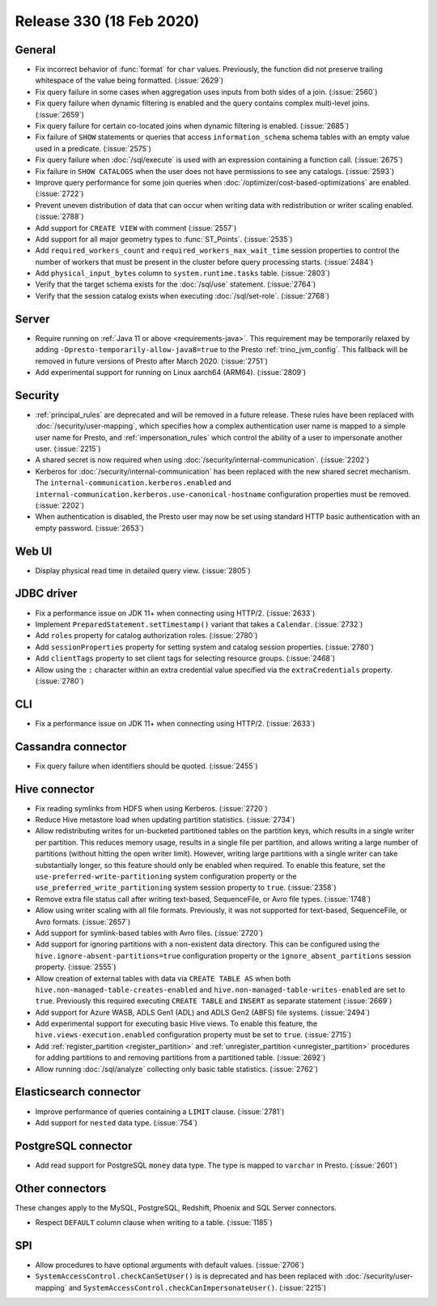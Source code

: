 =========================
Release 330 (18 Feb 2020)
=========================

General
-------

* Fix incorrect behavior of :func:`format` for ``char`` values. Previously, the function
  did not preserve trailing whitespace of the value being formatted. (:issue:`2629`)
* Fix query failure in some cases when aggregation uses inputs from both sides of a join. (:issue:`2560`)
* Fix query failure when dynamic filtering is enabled and the query contains complex
  multi-level joins. (:issue:`2659`)
* Fix query failure for certain co-located joins when dynamic filtering is enabled. (:issue:`2685`)
* Fix failure of ``SHOW`` statements or queries that access ``information_schema`` schema tables
  with an empty value used in a predicate. (:issue:`2575`)
* Fix query failure when :doc:`/sql/execute` is used with an expression containing a function call. (:issue:`2675`)
* Fix failure in ``SHOW CATALOGS`` when the user does not have permissions to see any catalogs. (:issue:`2593`)
* Improve query performance for some join queries when :doc:`/optimizer/cost-based-optimizations`
  are enabled. (:issue:`2722`)
* Prevent uneven distribution of data that can occur when writing data with redistribution or writer
  scaling enabled. (:issue:`2788`)
* Add support for ``CREATE VIEW`` with comment (:issue:`2557`)
* Add support for all major geometry types to :func:`ST_Points`. (:issue:`2535`)
* Add ``required_workers_count`` and ``required_workers_max_wait_time`` session properties
  to control the number of workers that must be present in the cluster before query
  processing starts. (:issue:`2484`)
* Add ``physical_input_bytes`` column to ``system.runtime.tasks`` table. (:issue:`2803`)
* Verify that the target schema exists for the :doc:`/sql/use` statement. (:issue:`2764`)
* Verify that the session catalog exists when executing :doc:`/sql/set-role`. (:issue:`2768`)

Server
------

* Require running on :ref:`Java 11 or above <requirements-java>`. This requirement may be temporarily relaxed by adding
  ``-Dpresto-temporarily-allow-java8=true`` to the Presto :ref:`trino_jvm_config`.
  This fallback will be removed in future versions of Presto after March 2020. (:issue:`2751`)
* Add experimental support for running on Linux aarch64 (ARM64). (:issue:`2809`)

Security
--------

* :ref:`principal_rules` are deprecated and will be removed in a future release.
  These rules have been replaced with :doc:`/security/user-mapping`, which
  specifies how a complex authentication user name is mapped to a simple
  user name for Presto, and :ref:`impersonation_rules` which control the ability
  of a user to impersonate another user. (:issue:`2215`)
* A shared secret is now required when using :doc:`/security/internal-communication`. (:issue:`2202`)
* Kerberos for :doc:`/security/internal-communication` has been replaced with the new shared secret mechanism.
  The ``internal-communication.kerberos.enabled`` and ``internal-communication.kerberos.use-canonical-hostname``
  configuration properties must be removed. (:issue:`2202`)
* When authentication is disabled, the Presto user may now be set using standard
  HTTP basic authentication with an empty password. (:issue:`2653`)

Web UI
------

* Display physical read time in detailed query view. (:issue:`2805`)

JDBC driver
-----------

* Fix a performance issue on JDK 11+ when connecting using HTTP/2. (:issue:`2633`)
* Implement ``PreparedStatement.setTimestamp()`` variant that takes a ``Calendar``. (:issue:`2732`)
* Add ``roles`` property for catalog authorization roles. (:issue:`2780`)
* Add ``sessionProperties`` property for setting system and catalog session properties. (:issue:`2780`)
* Add ``clientTags`` property to set client tags for selecting resource groups. (:issue:`2468`)
* Allow using the ``:`` character within an extra credential value specified via the
  ``extraCredentials`` property. (:issue:`2780`)

CLI
---

* Fix a performance issue on JDK 11+ when connecting using HTTP/2. (:issue:`2633`)

Cassandra connector
-------------------

* Fix query failure when identifiers should be quoted. (:issue:`2455`)

Hive connector
--------------

* Fix reading symlinks from HDFS when using Kerberos. (:issue:`2720`)
* Reduce Hive metastore load when updating partition statistics. (:issue:`2734`)
* Allow redistributing writes for un-bucketed partitioned tables on the
  partition keys, which results in a single writer per partition. This reduces
  memory usage, results in a single file per partition, and allows writing a
  large number of partitions (without hitting the open writer limit). However,
  writing large partitions with a single writer can take substantially longer, so
  this feature should only be enabled when required. To enable this feature, set the
  ``use-preferred-write-partitioning`` system configuration property or the
  ``use_preferred_write_partitioning`` system session property to ``true``. (:issue:`2358`)
* Remove extra file status call after writing text-based, SequenceFile, or Avro file types. (:issue:`1748`)
* Allow using writer scaling with all file formats. Previously, it was not supported for
  text-based, SequenceFile, or Avro formats. (:issue:`2657`)
* Add support for symlink-based tables with Avro files. (:issue:`2720`)
* Add support for ignoring partitions with a non-existent data directory. This can be configured
  using the ``hive.ignore-absent-partitions=true`` configuration property or the
  ``ignore_absent_partitions`` session property. (:issue:`2555`)
* Allow creation of external tables with data via ``CREATE TABLE AS`` when
  both ``hive.non-managed-table-creates-enabled`` and ``hive.non-managed-table-writes-enabled``
  are set to ``true``. Previously this required executing ``CREATE TABLE`` and ``INSERT``
  as separate statement (:issue:`2669`)
* Add support for Azure WASB, ADLS Gen1 (ADL) and ADLS Gen2 (ABFS) file systems. (:issue:`2494`)
* Add experimental support for executing basic Hive views. To enable this feature, the
  ``hive.views-execution.enabled`` configuration property must be set to ``true``. (:issue:`2715`)
* Add :ref:`register_partition <register_partition>` and :ref:`unregister_partition <unregister_partition>`
  procedures for adding partitions to and removing partitions from a partitioned table. (:issue:`2692`)
* Allow running :doc:`/sql/analyze` collecting only basic table statistics. (:issue:`2762`)

Elasticsearch connector
-----------------------

* Improve performance of queries containing a ``LIMIT`` clause. (:issue:`2781`)
* Add support for ``nested`` data type. (:issue:`754`)

PostgreSQL connector
--------------------

* Add read support for PostgreSQL ``money`` data type. The type is mapped to ``varchar`` in Presto.
  (:issue:`2601`)

Other connectors
----------------

These changes apply to the MySQL, PostgreSQL, Redshift, Phoenix and SQL Server connectors.

* Respect ``DEFAULT`` column clause when writing to a table. (:issue:`1185`)

SPI
---

* Allow procedures to have optional arguments with default values. (:issue:`2706`)
* ``SystemAccessControl.checkCanSetUser()`` is is deprecated and has been replaced
  with :doc:`/security/user-mapping` and ``SystemAccessControl.checkCanImpersonateUser()``. (:issue:`2215`)
